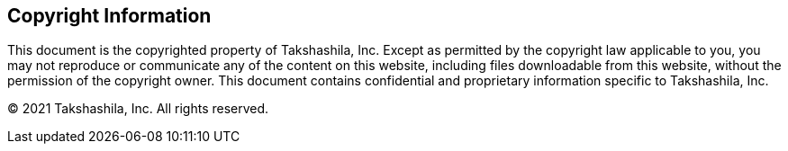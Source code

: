 <<<

[colophon]
== Copyright Information

This document is the copyrighted property of Takshashila, Inc.
Except as permitted by the copyright law applicable to you, you may not reproduce or communicate any of the content on this website, including files downloadable from this website, without the permission of the copyright owner.
This document contains confidential and proprietary information specific to Takshashila, Inc.

© 2021 Takshashila, Inc. All rights reserved.

<<<
